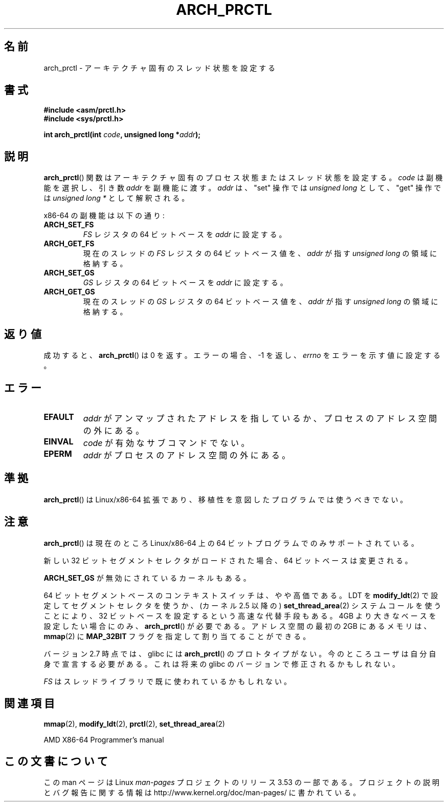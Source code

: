 .\" Copyright (C) 2003 Andi Kleen
.\"
.\" %%%LICENSE_START(VERBATIM)
.\" Permission is granted to make and distribute verbatim copies of this
.\" manual provided the copyright notice and this permission notice are
.\" preserved on all copies.
.\"
.\" Permission is granted to copy and distribute modified versions of this
.\" manual under the conditions for verbatim copying, provided that the
.\" entire resulting derived work is distributed under the terms of a
.\" permission notice identical to this one.
.\"
.\" Since the Linux kernel and libraries are constantly changing, this
.\" manual page may be incorrect or out-of-date.  The author(s) assume no
.\" responsibility for errors or omissions, or for damages resulting from
.\" the use of the information contained herein.  The author(s) may not
.\" have taken the same level of care in the production of this manual,
.\" which is licensed free of charge, as they might when working
.\" professionally.
.\"
.\" Formatted or processed versions of this manual, if unaccompanied by
.\" the source, must acknowledge the copyright and authors of this work.
.\" %%%LICENSE_END
.\"
.\"*******************************************************************
.\"
.\" This file was generated with po4a. Translate the source file.
.\"
.\"*******************************************************************
.\"
.\" Japanese Version Copyright (c) 2004 Yuichi SATO
.\"         all rights reserved.
.\" Translated 2004-06-08, Yuichi SATO <ysato444@yahoo.co.jp>
.\" Updated 2005-11-19, Akihiro MOTOKI <amotoki@dd.iij4u.or.jp>
.\" Updated 2008-02-10, Akihiro MOTOKI <amotoki@dd.iij4u.or.jp>, LDP v2.77
.\"
.TH ARCH_PRCTL 2 2007\-12\-26 Linux "Linux Programmer's Manual"
.SH 名前
arch_prctl \- アーキテクチャ固有のスレッド状態を設定する
.SH 書式
.nf
\fB#include <asm/prctl.h>\fP
.br
\fB#include <sys/prctl.h>\fP
.sp
\fBint arch_prctl(int \fP\fIcode\fP\fB, unsigned long *\fP\fIaddr\fP\fB);\fP
.fi
.SH 説明
\fBarch_prctl\fP()  関数はアーキテクチャ固有のプロセス状態またはスレッド状態を設定する。 \fIcode\fP は副機能を選択し、引き数
\fIaddr\fP を副機能に渡す。 \fIaddr\fP は、"set" 操作では \fIunsigned long\fP として、"get" 操作では
\fIunsigned long\ *\fP として解釈される。
.LP
x86\-64 の副機能は以下の通り:
.TP 
\fBARCH_SET_FS\fP
\fIFS\fP レジスタの 64 ビットベースを \fIaddr\fP に設定する。
.TP 
\fBARCH_GET_FS\fP
現在のスレッドの \fIFS\fP レジスタの 64 ビットベース値を、 \fIaddr\fP が指す \fIunsigned long\fP の領域に格納する。
.TP 
\fBARCH_SET_GS\fP
\fIGS\fP レジスタの 64 ビットベースを \fIaddr\fP に設定する。
.TP 
\fBARCH_GET_GS\fP
現在のスレッドの \fIGS\fP レジスタの 64 ビットベース値を、 \fIaddr\fP が指す \fIunsigned long\fP の領域に格納する。
.SH 返り値
成功すると、 \fBarch_prctl\fP()  は 0 を返す。エラーの場合、\-1 を返し、 \fIerrno\fP をエラーを示す値に設定する。
.SH エラー
.TP 
\fBEFAULT\fP
\fIaddr\fP がアンマップされたアドレスを指しているか、プロセスのアドレス空間の外にある。
.TP 
\fBEINVAL\fP
\fIcode\fP が有効なサブコマンドでない。
.TP 
\fBEPERM\fP
.\" .SH AUTHOR
.\" Man page written by Andi Kleen.
\fIaddr\fP がプロセスのアドレス空間の外にある。
.SH 準拠
\fBarch_prctl\fP()  は Linux/x86\-64 拡張であり、移植性を意図したプログラムでは使うべきでない。
.SH 注意
\fBarch_prctl\fP()  は現在のところ Linux/x86\-64 上の 64 ビットプログラムでのみサポートされている。

新しい 32 ビットセグメントセレクタがロードされた場合、 64 ビットベースは変更される。

\fBARCH_SET_GS\fP が無効にされているカーネルもある。

64 ビットセグメントベースのコンテキストスイッチは、やや高価である。 LDT を \fBmodify_ldt\fP(2)
で設定してセグメントセレクタを使うか、 (カーネル 2.5 以降の)  \fBset_thread_area\fP(2)  システムコールを使うことにより、
32 ビットベースを設定するという高速な代替手段もある。 4GB より大きなベースを設定したい場合にのみ、 \fBarch_prctl\fP()
が必要である。 アドレス空間の最初の 2GB にあるメモリは、 \fBmmap\fP(2)  に \fBMAP_32BIT\fP
フラグを指定して割り当てることができる。

バージョン 2.7 時点では、glibc には \fBarch_prctl\fP()  のプロトタイプがない。
今のところユーザは自分自身で宣言する必要がある。 これは将来の glibc のバージョンで修正されるかもしれない。

\fIFS\fP はスレッドライブラリで既に使われているかもしれない。
.SH 関連項目
\fBmmap\fP(2), \fBmodify_ldt\fP(2), \fBprctl\fP(2), \fBset_thread_area\fP(2)

AMD X86\-64 Programmer's manual
.SH この文書について
この man ページは Linux \fIman\-pages\fP プロジェクトのリリース 3.53 の一部
である。プロジェクトの説明とバグ報告に関する情報は
http://www.kernel.org/doc/man\-pages/ に書かれている。
